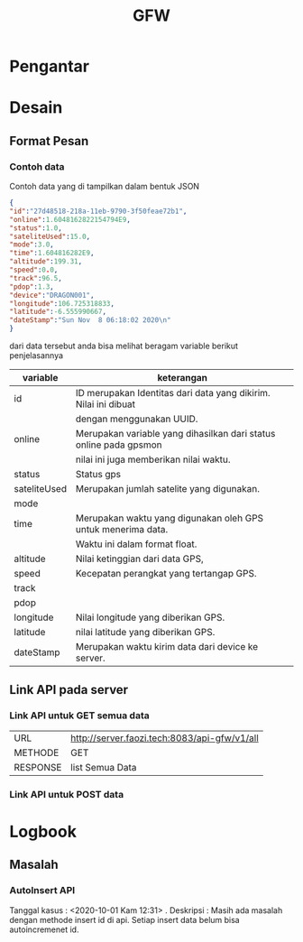 #+TITLE: GFW


* Pengantar
* Desain

** Format Pesan
*** Contoh data
Contoh data yang di tampilkan dalam bentuk JSON
#+BEGIN_SRC json
{ 
"id":"27d48518-218a-11eb-9790-3f50feae72b1",
"online":1.6048162822154794E9,
"status":1.0,
"sateliteUsed":15.0,
"mode":3.0,
"time":1.604816282E9,
"altitude":199.31,
"speed":0.0,
"track":96.5,
"pdop":1.3,
"device":"DRAGON001",
"longitude":106.725318833,
"latitude":-6.555990667,
"dateStamp":"Sun Nov  8 06:18:02 2020\n"
}
#+END_SRC
dari data tersebut anda bisa melihat beragam variable berikut penjelasannya
|--------------+-------------------------------------------------------------------|
| variable     | keterangan                                                        |
|--------------+-------------------------------------------------------------------|
| id           | ID merupakan Identitas dari data yang dikirim. Nilai ini dibuat   |
|              | dengan menggunakan UUID.                                          |
| online       | Merupakan variable yang dihasilkan dari status online pada gpsmon |
|              | nilai ini juga memberikan nilai waktu.                            |
| status       | Status gps                                                        |
| sateliteUsed | Merupakan jumlah satelite yang digunakan.                         |
| mode         |                                                                   |
| time         | Merupakan waktu yang digunakan oleh GPS untuk menerima data.      |
|              | Waktu ini dalam format float.                                     |
| altitude     | Nilai ketinggian dari data GPS,                                   |
| speed        | Kecepatan perangkat yang tertangap GPS.                           |
| track        |                                                                   |
| pdop         |                                                                   |
| longitude    | Nilai longitude yang diberikan GPS.                               |
| latitude     | nilai latitude yang diberikan GPS.                                |
| dateStamp    | Merupakan waktu kirim data dari device ke server.                 |
|--------------+-------------------------------------------------------------------|

** Link API pada server 
*** Link API untuk GET semua data 

|----------+----------------------------------------------|
| URL      | http://server.faozi.tech:8083/api-gfw/v1/all |
| METHODE  | GET                                          |
| RESPONSE | list Semua Data                              |


*** Link API untuk POST data 

* Logbook
** Masalah 
*** AutoInsert API
Tanggal kasus : <2020-10-01 Kam 12:31> . 
Deskripsi : Masih ada masalah dengan methode insert id di api. 
Setiap insert data belum bisa autoincremenet id. 

